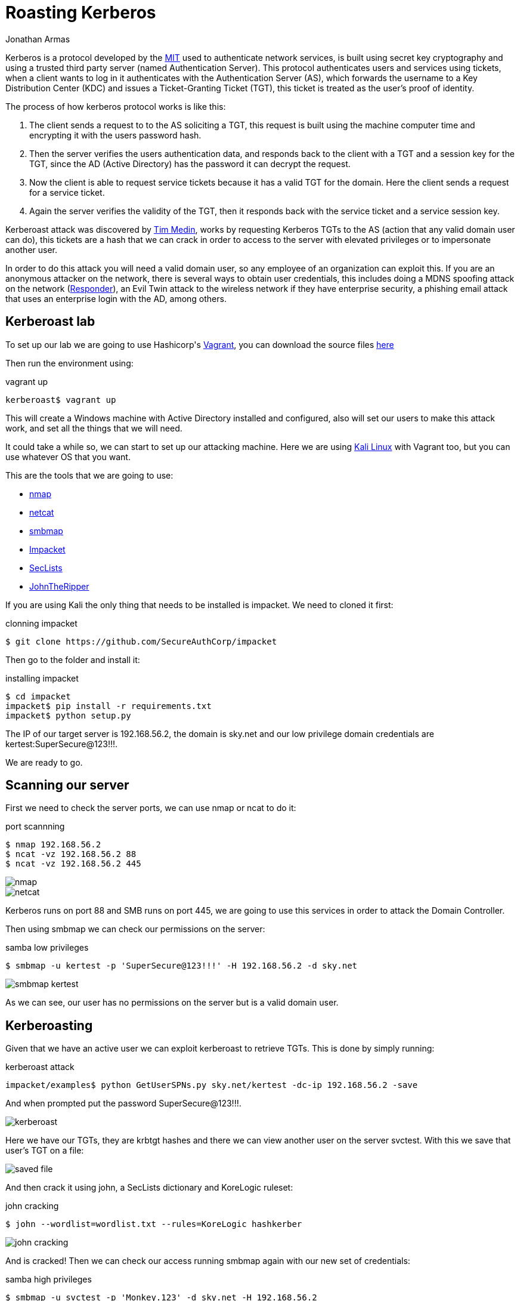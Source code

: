 :slug: roasting-kerberos/
:date: 2019-08-05
:category: attacks
:subtitle: Attacking a DC using kerberoast
:tags: security, windows, vulnerability, credential
:image: cover.png
:alt: Toasting Marshmallow. Photo by hcmorr on Unsplash: https://unsplash.com/photos/qlHRuDvaxL8
:description: Windows Active Directory the most important domain services out there, companies around the world use this for their authentication and authorization services. Windows AD works using the Kerberos protocol, and we can exploit it's functionality to obtain user hashes.
:keywords: Windows, Security, Vulnerability, Hacking, Kerberos, Cracking.
:author: Jonathan Armas
:writer: johna
:name: Jonathan Armas
:about1: Systems Engineer, Security+
:about2: "Be formless, shapeless like water" Bruce Lee

= Roasting Kerberos

+Kerberos+ is a protocol developed by the link:http://web.mit.edu/kerberos/[MIT]
used to authenticate network services,
is built using secret key cryptography
and using a trusted third party server
(named +Authentication Server+).
This protocol authenticates users and services using tickets,
when a client wants to log in
it authenticates with the +Authentication Server+ (+AS+),
which forwards the username to a +Key Distribution Center+ (+KDC+)
and issues a +Ticket-Granting Ticket+ (+TGT+),
this ticket is treated as the user's proof of identity.

The process of how +kerberos+ protocol works is like this:

. The client sends a request to to the +AS+ soliciting a +TGT+,
this request is built using the machine computer time
and encrypting it with the users password hash.
. Then the server verifies the users authentication data,
and responds back to the client with a +TGT+
and a session key for the +TGT+,
since the +AD+ (Active Directory) has the password it can decrypt the request.
. Now the client is able to request service tickets
because it has a valid +TGT+ for the domain.
Here the client sends a request for a service ticket.
. Again the server verifies the validity of the +TGT+,
then it responds back with the service ticket
and a service session key.

+Kerberoast+ attack was discovered by link:https://twitter.com/TimMedin[Tim Medin],
works by requesting Kerberos +TGTs+ to the +AS+
(action that any valid domain user can do),
this tickets are a hash
that we can crack in order to access to the server
with elevated privileges
or to impersonate another user.

In order to do this attack
you will need a valid domain user,
so any employee of an organization can exploit this.
If you are an anonymous attacker on the network,
there is several ways to obtain user credentials,
this includes doing a +MDNS+ spoofing attack on the network
(link:https://github.com/SpiderLabs/Responder[Responder]),
an Evil Twin attack to the wireless network
if they have enterprise security,
a phishing email attack
that uses an enterprise login with the +AD+, among others.


== Kerberoast lab

To set up our lab we are going to use +Hashicorp's+ link:https://www.vagrantup.com/[Vagrant],
you can download the source files [button]#link:kerberoast.zip[here]#

Then run the environment using:

.vagrant up
[source, bash]
----
kerberoast$ vagrant up
----

This will create a +Windows+ machine
with +Active Directory+ installed and configured,
also will set our users to make this attack work,
and set all the things that we will need.

It could take a while so,
we can start to set up our attacking machine.
Here we are using link:https://www.kali.org/[Kali Linux] with +Vagrant+ too,
but you can use whatever +OS+ that you want.

This are the tools that we are going to use:

* link:https://nmap.org/[nmap]
* link:http://netcat.sourceforge.net/[netcat]
* link:https://github.com/ShawnDEvans/smbmap[smbmap]
* link:https://github.com/SecureAuthCorp/impacket[Impacket]
* link:https://github.com/danielmiessler/SecLists[SecLists]
* link:https://github.com/magnumripper/JohnTheRipper[JohnTheRipper]

If you are using +Kali+ the only thing that needs to be installed is +impacket+.
We need to cloned it first:

.clonning impacket
[source, bash]
----
$ git clone https://github.com/SecureAuthCorp/impacket
----

Then go to the folder and install it:

.installing impacket
[source, bash, linenums]
----
$ cd impacket
impacket$ pip install -r requirements.txt
impacket$ python setup.py
----

The +IP+ of our target server is +192.168.56.2+,
the domain is +sky.net+
and our low privilege domain credentials are +kertest:SuperSecure@123!!!+.

We are ready to go.

== Scanning our server

First we need to check the server ports,
we can use +nmap+ or +ncat+ to do it:

.port scannning
[source, bash, linenums]
----
$ nmap 192.168.56.2
$ ncat -vz 192.168.56.2 88
$ ncat -vz 192.168.56.2 445
----

image::nmap.png[nmap]
image::nc-ports.png[netcat]

+Kerberos+ runs on +port 88+
and +SMB+ runs on +port 445+,
we are going to use this services
in order to attack the Domain Controller.

Then using +smbmap+ we can check our permissions on the server:

.samba low privileges
[source, bash]
----
$ smbmap -u kertest -p 'SuperSecure@123!!!' -H 192.168.56.2 -d sky.net
----

image::smbmap.png[smbmap kertest]

As we can see, our user has no permissions on the server
but is a valid domain user.

== Kerberoasting

Given that we have an active user
we can exploit +kerberoast+ to retrieve +TGTs+.
This is done by simply running:

.kerberoast attack
[source, bash]
----
impacket/examples$ python GetUserSPNs.py sky.net/kertest -dc-ip 192.168.56.2 -save
----

And when prompted put the password +SuperSecure@123!!!+.

image::kerberoast.png[kerberoast]

Here we have our +TGTs+, they are +krbtgt hashes+
and there we can view another user on the server +svctest+.
With this we save that user's +TGT+ on a file:

image::to-file.png[saved file]

And then crack it using +john+,
a +SecLists+ dictionary and +KoreLogic+ ruleset:

.john cracking
[source, bash]
----
$ john --wordlist=wordlist.txt --rules=KoreLogic hashkerber
----

image::cracked.png[john cracking]

And is cracked! Then we can check our access
running +smbmap+ again with our new set of credentials:

.samba high privileges
[source, bash]
----
$ smbmap -u svctest -p 'Monkey.123' -d sky.net -H 192.168.56.2
----

image::admin-smbmap.png[admin smbmap]

As you can see we now have administrative access on our server,
you can try to access it by +RDP+ or retrieve files using +SMB+.
Also you can dump the +SAM+ to get more users and hashes,
this last ones are +NTLMv1+ and easily cracked.

=== Solution

There is no solution to this attack
because it is exploiting the way of how the protocol works,
any user in the domain can exploit this vulnerability
and is only a question of time to crack those credentials.

The way that you can mitigate this
is by using a strong credential policy,
that passwords must be longer than 20 characters,
containing upper and lower cases, symbols, digits
and not easily guessable, preferably passphrases.

This is specially useful when you are dealing with service credentials,
because is the ones that are target the most.
You can also put an alert when someone is logged in
with your most critical and high privileged users.

If you want more information about strong credentials
you can check our link:../../rules/#credentials[rules]
about it.
